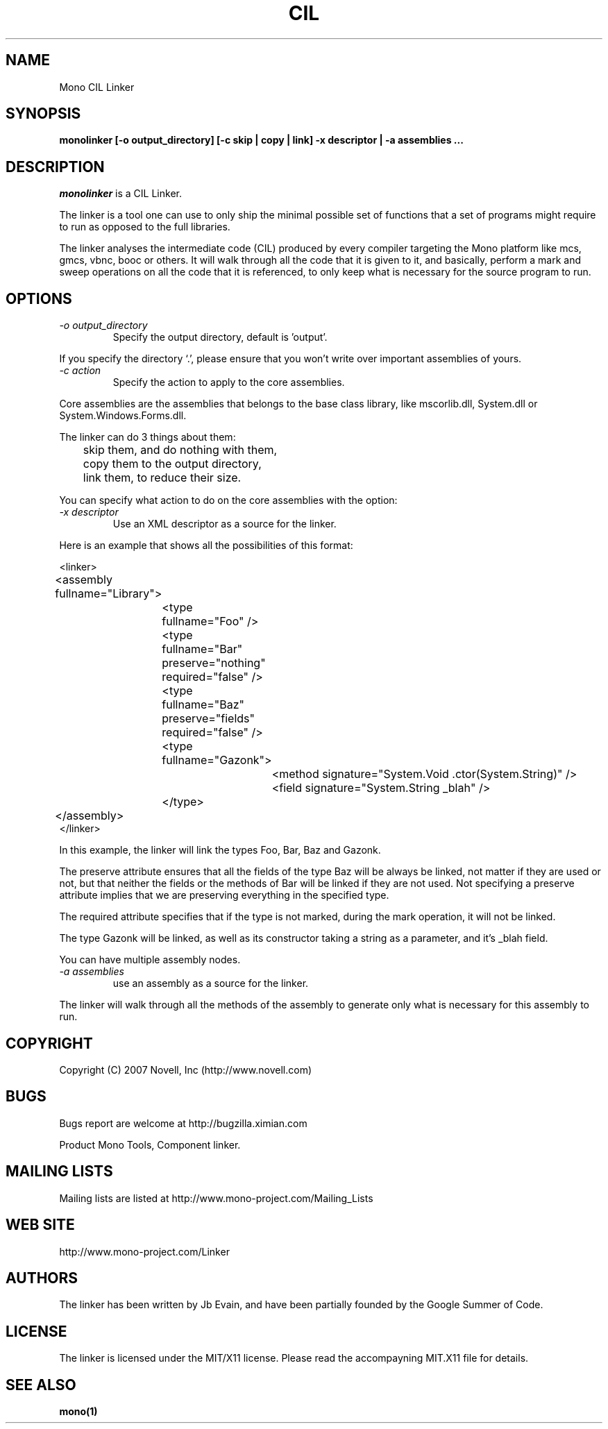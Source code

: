 .\"
.\" The Mono Linker manual page.
.\"
.\" Author:
.\"	Jb Evain  <jbevain@novell.com>
.\"
.\" Copyright (C) 2007 Novell, Inc (http://www.novell.com)
.\"

.de Sp
.if t .sp .5v
.if n .sp
..
.TH CIL Linker "monolinker"
.SH NAME
Mono CIL Linker
.SH SYNOPSIS
.PP
.B monolinker [-o output_directory] [-c skip | copy | link] -x descriptor | -a assemblies ...
.SH DESCRIPTION
\fImonolinker\fP is a CIL Linker.

The linker is a tool one can use to only ship the minimal possible set of
functions that a set of programs might require to run as opposed to the full
libraries.
.PP
The linker analyses the intermediate code (CIL) produced by every compiler
targeting the Mono platform like mcs, gmcs, vbnc, booc or others. It will walk
through all the code that it is given to it, and basically, perform a mark and
sweep operations on all the code that it is referenced, to only keep what is
necessary for the source program to run.
.SH OPTIONS
.TP
.I "-o output_directory"
Specify the output directory, default is 'output'.
.PP
If you specify the directory `.', please ensure that you won't write over
important assemblies of yours.
.TP
.I "-c action"
Specify the action to apply to the core assemblies.
.PP
Core assemblies are the assemblies that belongs to the base class library,
like mscorlib.dll, System.dll or System.Windows.Forms.dll.
.PP
The linker can do 3 things about them:
.PP
.nf
	skip them, and do nothing with them,
	copy them to the output directory,
	link them, to reduce their size.
.fi
.PP
You can specify what action to do on the core assemblies with the option:
.TP
.I "-x descriptor"
Use an XML descriptor as a source for the linker.
.PP
Here is an example that shows all the possibilities of this format:
.PP
.nf
<linker>
	<assembly fullname="Library">
		<type fullname="Foo" />
		<type fullname="Bar" preserve="nothing" required="false" />
		<type fullname="Baz" preserve="fields" required="false" />
		<type fullname="Gazonk">
			<method signature="System.Void .ctor(System.String)" />
			<field signature="System.String _blah" />
		</type>
	</assembly>
</linker>
.fi
.PP
In this example, the linker will link the types Foo, Bar, Baz and Gazonk.
.PP
The preserve attribute ensures that all the fields of the type Baz will be
always be linked, not matter if they are used or not, but that neither the
fields or the methods of Bar will be linked if they are not used. Not
specifying a preserve attribute implies that we are preserving everything in
the specified type.
.PP
The required attribute specifies that if the type is not marked, during the
mark operation, it will not be linked.
.PP
The type Gazonk will be linked, as well as its constructor taking a string as a
parameter, and it's _blah field.
.PP
You can have multiple assembly nodes.
.TP
.I "-a assemblies"
use an assembly as a source for the linker.
.PP
The linker will walk through all the methods of the assembly to generate only what
is necessary for this assembly to run.
.SH COPYRIGHT
Copyright (C) 2007 Novell, Inc (http://www.novell.com)
.SH BUGS
Bugs report are welcome at http://bugzilla.ximian.com
.PP
Product Mono Tools, Component linker.
.SH MAILING LISTS
Mailing lists are listed at http://www.mono-project.com/Mailing_Lists
.SH WEB SITE
http://www.mono-project.com/Linker
.SH AUTHORS
The linker has been written by Jb Evain, and have been partially founded by
the Google Summer of Code.
.SH LICENSE
The linker is licensed under the MIT/X11 license. Please read the accompayning
MIT.X11 file for details.
.SH SEE ALSO
.BR mono(1)
